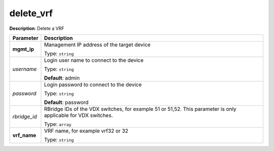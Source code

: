 .. NOTE: This file has been generated automatically, don't manually edit it

delete_vrf
~~~~~~~~~~

**Description**: Delete a VRF 

.. table::

   ================================  ======================================================================
   Parameter                         Description
   ================================  ======================================================================
   **mgmt_ip**                       Management IP address of the target device

                                     Type: ``string``
   *username*                        Login user name to connect to the device

                                     Type: ``string``

                                     **Default**: admin
   *password*                        Login password to connect to the device

                                     Type: ``string``

                                     **Default**: password
   *rbridge_id*                      RBridge IDs of the VDX switches, for example 51 or 51,52. This parameter is only applicable for VDX switches.

                                     Type: ``array``
   **vrf_name**                      VRF name, for example vrf32 or 32

                                     Type: ``string``
   ================================  ======================================================================

